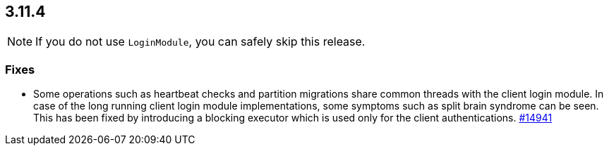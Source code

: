 

== 3.11.4

NOTE: If you do not use `LoginModule`, you can safely skip
this release.

[[fixes-3114]]
=== Fixes

* Some operations such as heartbeat checks and partition
migrations share common threads with the client login module.
In case of the long running client login module implementations,
some symptoms such as split brain syndrome can be seen. This has
been fixed by introducing a blocking executor which is used only
for the client authentications.
https://github.com/hazelcast/hazelcast/pull/14941[#14941]
